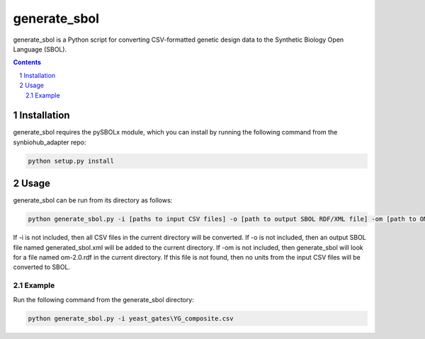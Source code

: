 generate_sbol
########################################

generate_sbol is a Python script for converting CSV-formatted genetic design data to the Synthetic Biology Open Language (SBOL).

.. contents::

.. section-numbering::


Installation
============

generate_sbol requires the pySBOLx module, which you can install by running the following command from the synbiohub_adapter repo:

.. code-block:: powershell

    python setup.py install

Usage
=====

generate_sbol can be run from its directory as follows:

.. code-block:: powershell

    python generate_sbol.py -i [paths to input CSV files] -o [path to output SBOL RDF/XML file] -om [path to OM RDF file (unit reference)]

If -i is not included, then all CSV files in the current directory will be converted. If -o is not included, then an output SBOL file named generated_sbol.xml will be added to the current directory. If -om is not included, then generate_sbol will look for a file named om-2.0.rdf in the current directory. If this file is not found, then no units from the input CSV files will be converted to SBOL.

Example
--------

Run the following command from the generate_sbol directory:

.. code-block:: powershell

    python generate_sbol.py -i yeast_gates\YG_composite.csv